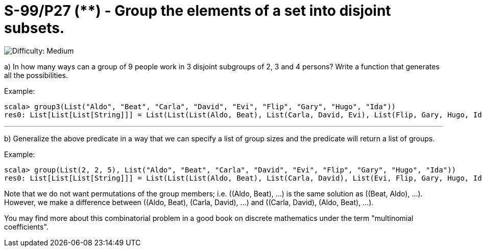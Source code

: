 = S-99/P27 (**) - Group the elements of a set into disjoint subsets.

image::https://img.shields.io/badge/difficulty-medium-orange?style=for-the-badge[Difficulty: Medium]

a) In how many ways can a group of 9 people work in 3 disjoint subgroups of 2, 3
and 4 persons?  Write a function that generates all the possibilities. 

.Example:
[caption=""]
====
```scala
scala> group3(List("Aldo", "Beat", "Carla", "David", "Evi", "Flip", "Gary", "Hugo", "Ida"))
res0: List[List[List[String]]] = List(List(List(Aldo, Beat), List(Carla, David, Evi), List(Flip, Gary, Hugo, Ida)), ...
```
====

---

b) Generalize the above predicate in a way that we can specify a list of group
sizes and the predicate will return a list of groups.

.Example:
[caption=""]
====
```scala
scala> group(List(2, 2, 5), List("Aldo", "Beat", "Carla", "David", "Evi", "Flip", "Gary", "Hugo", "Ida"))
res0: List[List[List[String]]] = List(List(List(Aldo, Beat), List(Carla, David), List(Evi, Flip, Gary, Hugo, Ida)), ...
```
====

Note that we do not want permutations of the group members; i.e. ((Aldo, Beat), ...) is the same solution as ((Beat, Aldo), ...). However, we make a difference between ((Aldo, Beat), (Carla, David), ...) and ((Carla, David), (Aldo, Beat), ...).

You may find more about this combinatorial problem in a good book on discrete mathematics under the term "multinomial coefficients".